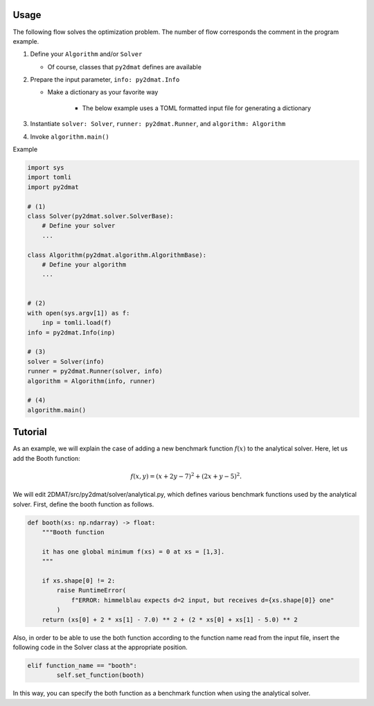 Usage
===========

The following flow solves the optimization problem.
The number of flow corresponds the comment in the program example.

1. Define your ``Algorithm`` and/or ``Solver``

   - Of course, classes that ``py2dmat`` defines are available

2. Prepare the input parameter, ``info: py2dmat.Info``

   - Make a dictionary as your favorite way

      - The below example uses a TOML formatted input file for generating a dictionary

3. Instantiate ``solver: Solver``, ``runner: py2dmat.Runner``, and ``algorithm: Algorithm``

4. Invoke ``algorithm.main()``


Example

.. code-block:: python

    import sys
    import tomli
    import py2dmat

    # (1)
    class Solver(py2dmat.solver.SolverBase):
        # Define your solver
        ...

    class Algorithm(py2dmat.algorithm.AlgorithmBase):
        # Define your algorithm
        ...
    

    # (2)
    with open(sys.argv[1]) as f:
        inp = tomli.load(f)
    info = py2dmat.Info(inp)

    # (3)
    solver = Solver(info)
    runner = py2dmat.Runner(solver, info)
    algorithm = Algorithm(info, runner)

    # (4)
    algorithm.main()

Tutorial
===========

As an example, we will explain the case of adding a new benchmark function :math:`f(x)` to the analytical solver. Here, let us add the Booth function:

.. math::

    f(x,y)  =( x+2y-7)^{2} +( 2x+y-5)^{2}.

We will edit 2DMAT/src/py2dmat/solver/analytical.py, which defines various benchmark functions used by the analytical solver. First, define the booth function as follows.

.. code-block:: python

    def booth(xs: np.ndarray) -> float:
        """Booth function

        it has one global minimum f(xs) = 0 at xs = [1,3].
        """

        if xs.shape[0] != 2:
            raise RuntimeError(
                f"ERROR: himmelblau expects d=2 input, but receives d={xs.shape[0]} one"
            )
        return (xs[0] + 2 * xs[1] - 7.0) ** 2 + (2 * xs[0] + xs[1] - 5.0) ** 2


Also, in order to be able to use the both function according to the function name read from the input file, insert the following code in the Solver class at the appropriate position.

.. code-block:: python

    elif function_name == "booth":
            self.set_function(booth)

In this way, you can specify the both function as a benchmark function when using the analytical solver.
